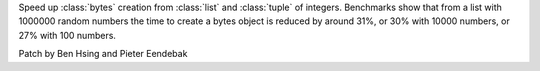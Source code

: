 Speed up :class:`bytes` creation from :class:`list` and :class:`tuple` of integers. Benchmarks show that from a list with 1000000 random numbers the time to create a bytes object is reduced by around 31%, or 30% with 10000 numbers, or 27% with 100 numbers.

Patch by Ben Hsing and Pieter Eendebak
